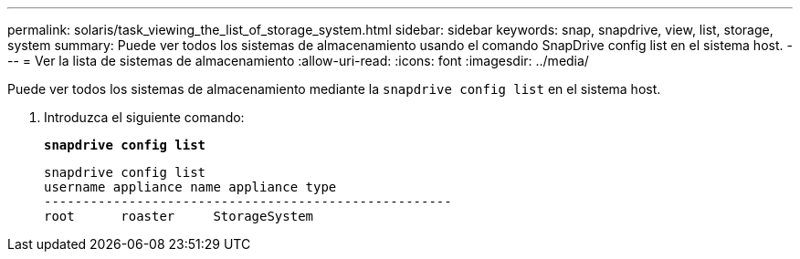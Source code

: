 ---
permalink: solaris/task_viewing_the_list_of_storage_system.html 
sidebar: sidebar 
keywords: snap, snapdrive, view, list, storage, system 
summary: Puede ver todos los sistemas de almacenamiento usando el comando SnapDrive config list en el sistema host. 
---
= Ver la lista de sistemas de almacenamiento
:allow-uri-read: 
:icons: font
:imagesdir: ../media/


[role="lead"]
Puede ver todos los sistemas de almacenamiento mediante la `snapdrive config list` en el sistema host.

. Introduzca el siguiente comando:
+
`*snapdrive config list*`

+
[listing]
----
snapdrive config list
username appliance name appliance type
-----------------------------------------------------
root      roaster     StorageSystem
----


